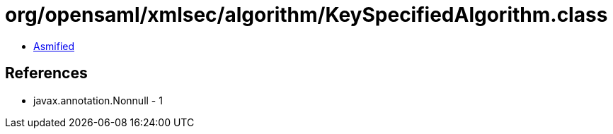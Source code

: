 = org/opensaml/xmlsec/algorithm/KeySpecifiedAlgorithm.class

 - link:KeySpecifiedAlgorithm-asmified.java[Asmified]

== References

 - javax.annotation.Nonnull - 1
